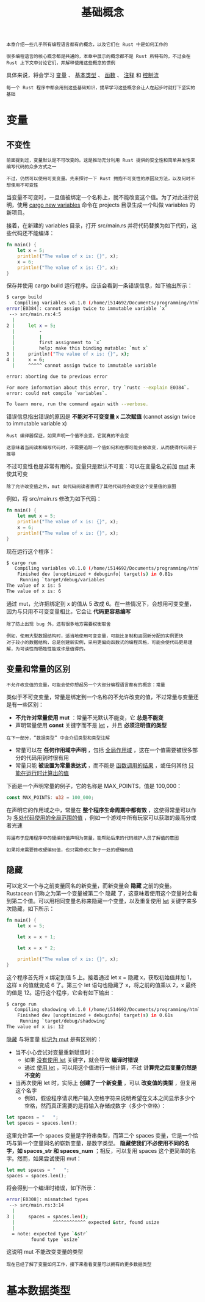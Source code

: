#+TITLE: 基础概念
#+HTML_HEAD: <link rel="stylesheet" type="text/css" href="css/main.css" />
#+HTML_LINK_UP: start.html   
#+HTML_LINK_HOME: rust.html
#+OPTIONS: num:nil timestamp:nil ^:nil

#+BEGIN_EXAMPLE
  本章介绍一些几乎所有编程语言都有的概念，以及它们在 Rust 中是如何工作的

  很多编程语言的核心概念都是共通的，本章中展示的概念都不是 Rust 所特有的，不过会在 Rust 上下文中讨论它们，并解释使用这些概念的惯例
#+END_EXAMPLE

具体来说，将会学习 _变量_ 、 _基本类型_ 、 _函数_ 、 _注释_ 和 _控制流_ 

#+BEGIN_EXAMPLE
  每一个 Rust 程序中都会用到这些基础知识，提早学习这些概念会让人在起步时就打下坚实的基础
#+END_EXAMPLE
* 变量

** 不变性
#+BEGIN_EXAMPLE
  前面提到过，变量默认是不可改变的。这是推动充分利用 Rust 提供的安全性和简单并发性来编写代码的众多方式之一

  不过，仍然可以使用可变变量。先来探讨一下 Rust 拥抱不可变性的原因及方法，以及何时不想使用不可变性
#+END_EXAMPLE

当变量不可变时，一旦值被绑定一个名称上，就不能改变这个值。为了对此进行说明，使用 _cargo new variables_ 命令在 projects 目录生成一个叫做 variables 的新项目。

接着，在新建的 variables 目录，打开 src/main.rs 并将代码替换为如下代码，这些代码还不能编译：

#+BEGIN_SRC rust
  fn main() {
      let x = 5;
      println!("The value of x is: {}", x);
      x = 6;
      println!("The value of x is: {}", x);
  }
#+END_SRC

保存并使用 cargo build 运行程序。应该会看到一条错误信息，如下输出所示：
#+BEGIN_SRC sh 
  $ cargo build
     Compiling variables v0.1.0 (/home/i514692/Documents/programming/html/klose911.github.io/src/rust/src/variables)
  error[E0384]: cannot assign twice to immutable variable `x`
   --> src/main.rs:4:5
    |
  2 |     let x = 5;
    |         -
    |         |
    |         first assignment to `x`
    |         help: make this binding mutable: `mut x`
  3 |     println!("The value of x is: {}", x);
  4 |     x = 6;
    |     ^^^^^ cannot assign twice to immutable variable

  error: aborting due to previous error

  For more information about this error, try `rustc --explain E0384`.
  error: could not compile `variables`.

  To learn more, run the command again with --verbose.
#+END_SRC

错误信息指出错误的原因是 *不能对不可变变量 x 二次赋值* (cannot assign twice to immutable variable x)

#+BEGIN_EXAMPLE
  Rust 编译器保证，如果声明一个值不会变，它就真的不会变

  这意味着当阅读和编写代码时，不需要追踪一个值如何和在哪可能会被改变，从而使得代码易于推导
#+END_EXAMPLE

不过可变性也是非常有用的。变量只是默认不可变：可以在变量名之前加 _mut_ 来使其可变

#+BEGIN_EXAMPLE
  除了允许改变值之外，mut 向代码阅读者表明了其他代码将会改变这个变量值的意图
#+END_EXAMPLE

例如，将 src/main.rs 修改为如下代码：

#+BEGIN_SRC rust 
  fn main() {
      let mut x = 5;
      println!("The value of x is: {}", x);
      x = 6;
      println!("The value of x is: {}", x);
  }
#+END_SRC

现在运行这个程序：

#+BEGIN_SRC sh 
  $ cargo run
     Compiling variables v0.1.0 (/home/i514692/Documents/programming/html/klose911.github.io/src/rust/src/variables)
      Finished dev [unoptimized + debuginfo] target(s) in 0.81s
       Running `target/debug/variables`
  The value of x is: 5
  The value of x is: 6
#+END_SRC

通过 mut，允许把绑定到 x 的值从 5 改成 6。在一些情况下，会想用可变变量，因为与只用不可变变量相比，它会让 *代码更容易编写* 

#+BEGIN_EXAMPLE
  除了防止出现 bug 外，还有很多地方需要权衡取舍

  例如，使用大型数据结构时，适当地使用可变变量，可能比复制和返回新分配的实例更快
  对于较小的数据结构，总是创建新实例，采用更偏向函数式的编程风格，可能会使代码更易理解，为可读性而牺牲性能或许是值得的。
#+END_EXAMPLE

** 变量和常量的区别
#+BEGIN_EXAMPLE
  不允许改变值的变量，可能会使你想起另一个大部分编程语言都有的概念：常量
#+END_EXAMPLE

类似于不可变变量，常量是绑定到一个名称的不允许改变的值，不过常量与变量还是有一些区别：
+ *不允许对常量使用 mut* ：常量不光默认不能变，它 *总是不能变*
+ 声明常量使用 *const* 关键字而不是 _let_ ，并且 *必须注明值的类型* 
#+BEGIN_EXAMPLE
  在下一部分，“数据类型” 中会介绍类型和类型注解
#+END_EXAMPLE
+ 常量可以在 *任何作用域中声明* ，包括 _全局作用域_ ，这在一个值需要被很多部分的代码用到时很有用
+ 常量只能 *被设置为常量表达式* ，而不能是 _函数调用的结果_ ，或任何其他 _只能在运行时计算出的值_ 


下面是一个声明常量的例子，它的名称是 MAX_POINTS，值是 100,000：
#+BEGIN_SRC rust 
  const MAX_POINTS: u32 = 100_000;
#+END_SRC

在声明它的作用域之中，常量在 *整个程序生命周期中都有效* ，这使得常量可以作为 _多处代码使用的全局范围的值_ ，例如一个游戏中所有玩家可以获取的最高分或者光速

#+BEGIN_EXAMPLE
  将遍布于应用程序中的硬编码值声明为常量，能帮助后来的代码维护人员了解值的意图

  如果将来需要修改硬编码值，也只需修改汇聚于一处的硬编码值
#+END_EXAMPLE

** 隐藏
可以定义一个与之前变量同名的新变量，而新变量会 *隐藏* 之前的变量。Rustacean 们称之为第一个变量被第二个 隐藏 了，这意味着使用这个变量时会看到第二个值。可以用相同变量名称来隐藏一个变量，以及重复使用 _let_ 关键字来多次隐藏，如下所示：

#+BEGIN_SRC rust 
  fn main() {
      let x = 5;

      let x = x + 1;

      let x = x * 2;

      println!("The value of x is: {}", x);
  }
#+END_SRC

这个程序首先将 x 绑定到值 5 上。接着通过 let x = 隐藏 x，获取初始值并加 1，这样 x 的值就变成 6 了。第三个 let 语句也隐藏了 x，将之前的值乘以 2，x 最终的值是 12。运行这个程序，它会有如下输出：

#+BEGIN_SRC sh 
  $ cargo run
     Compiling shadowing v0.1.0 (/home/i514692/Documents/programming/html/klose911.github.io/src/rust/src/shadowing)
      Finished dev [unoptimized + debuginfo] target(s) in 0.61s
       Running `target/debug/shadowing`
  The value of x is: 12
#+END_SRC

_隐藏_ 与将变量 _标记为 mut_ 是有区别的：
+ 当不小心尝试对变量重新赋值时：
  + 如果 _没有使用 let_ 关键字，就会导致 *编译时错误* 
  + 通过 _使用 let_ ，可以用这个值进行一些计算，不过 *计算完之后变量仍然是不变的* 
+ 当再次使用 let 时，实际上 *创建了一个新变量* ，可以 *改变值的类型* ，但复用这个名字
  + 例如，假设程序请求用户输入空格字符来说明希望在文本之间显示多少个空格，然而真正需要的是将输入存储成数字（多少个空格）：

#+BEGIN_SRC rust 
  let spaces = "   ";
  let spaces = spaces.len();
#+END_SRC

这里允许第一个 spaces 变量是字符串类型，而第二个 spaces 变量，它是一个恰巧与第一个变量同名的崭新变量，是数字类型。 *隐藏使我们不必使用不同的名字，如 spaces_str 和 spaces_num* ；相反，可以复用 spaces 这个更简单的名字。然而，如果尝试使用 mut：

#+BEGIN_SRC rust 
  let mut spaces = "   ";
  spaces = spaces.len();
#+END_SRC

将会得到一个编译时错误，如下所示：
#+BEGIN_SRC sh 
  error[E0308]: mismatched types
   --> src/main.rs:3:14
    |
  3 |     spaces = spaces.len();
    |              ^^^^^^^^^^^^ expected &str, found usize
    |
    = note: expected type `&str`
	       found type `usize`
#+END_SRC

这说明 mut 不能改变变量的类型

#+BEGIN_EXAMPLE
  现在已经了解了变量如何工作，接下来看看变量可以拥有的更多数据类型
#+END_EXAMPLE

* 基本数据类型
